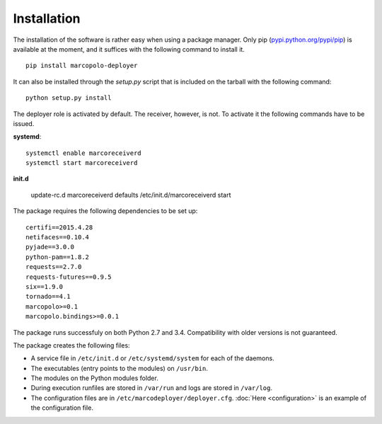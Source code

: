 Installation
============

The installation of the software is rather easy when using a package manager. Only pip (`pypi.python.org/pypi/pip <https://pypi.python.org/pypi/pip>`_) is available at the moment, and it suffices with the following command to install it.

::
    
    pip install marcopolo-deployer


It can also be installed through the `setup.py` script that is included on the tarball with the following command:

::
    
    python setup.py install

The deployer role is activated by default. The receiver, however, is not. To activate it the following commands have to be issued.

**systemd**:

::
    
    systemctl enable marcoreceiverd
    systemctl start marcoreceiverd
    
**init.d**
    
    update-rc.d marcoreceiverd defaults
    /etc/init.d/marcoreceiverd start


The package requires the following dependencies to be set up:

::

    certifi==2015.4.28
    netifaces==0.10.4
    pyjade==3.0.0
    python-pam==1.8.2
    requests==2.7.0
    requests-futures==0.9.5
    six==1.9.0
    tornado==4.1
    marcopolo>=0.1
    marcopolo.bindings>=0.0.1

The package runs successfuly on both Python 2.7 and 3.4. Compatibility with older versions is not guaranteed.

The package creates the following files:

- A service file in ``/etc/init.d`` or ``/etc/systemd/system`` for each of the daemons.
- The executables (entry points to the modules) on ``/usr/bin``.
- The modules on the Python modules folder.
- During execution runfiles are stored in ``/var/run`` and logs are stored in ``/var/log``.
- The configuration files are in  ``/etc/marcodeployer/deployer.cfg``. :doc:`Here <configuration>` is an example of the configuration file.